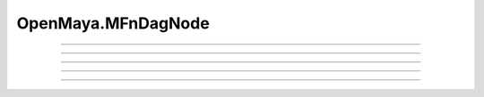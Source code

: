 .. module:: bana.OpenMaya.MFnDagNode

.. _openmaya_mfndagnode:

OpenMaya.MFnDagNode
===================

.. autosummary::
   :nosignatures:

   ~MFnDagNode.bnFind
   ~MFnDagNode.bnGet
   ~MFnDagNode.__str__
   ~MFnDagNode.bnFindChildren
   ~MFnDagNode.bnGetChild


----

.. automethod:: MFnDagNode.bnFind

----

.. automethod:: MFnDagNode.bnGet

----

.. automethod:: MFnDagNode.__str__

----

.. automethod:: MFnDagNode.bnFindChildren

----

.. automethod:: MFnDagNode.bnGetChild
